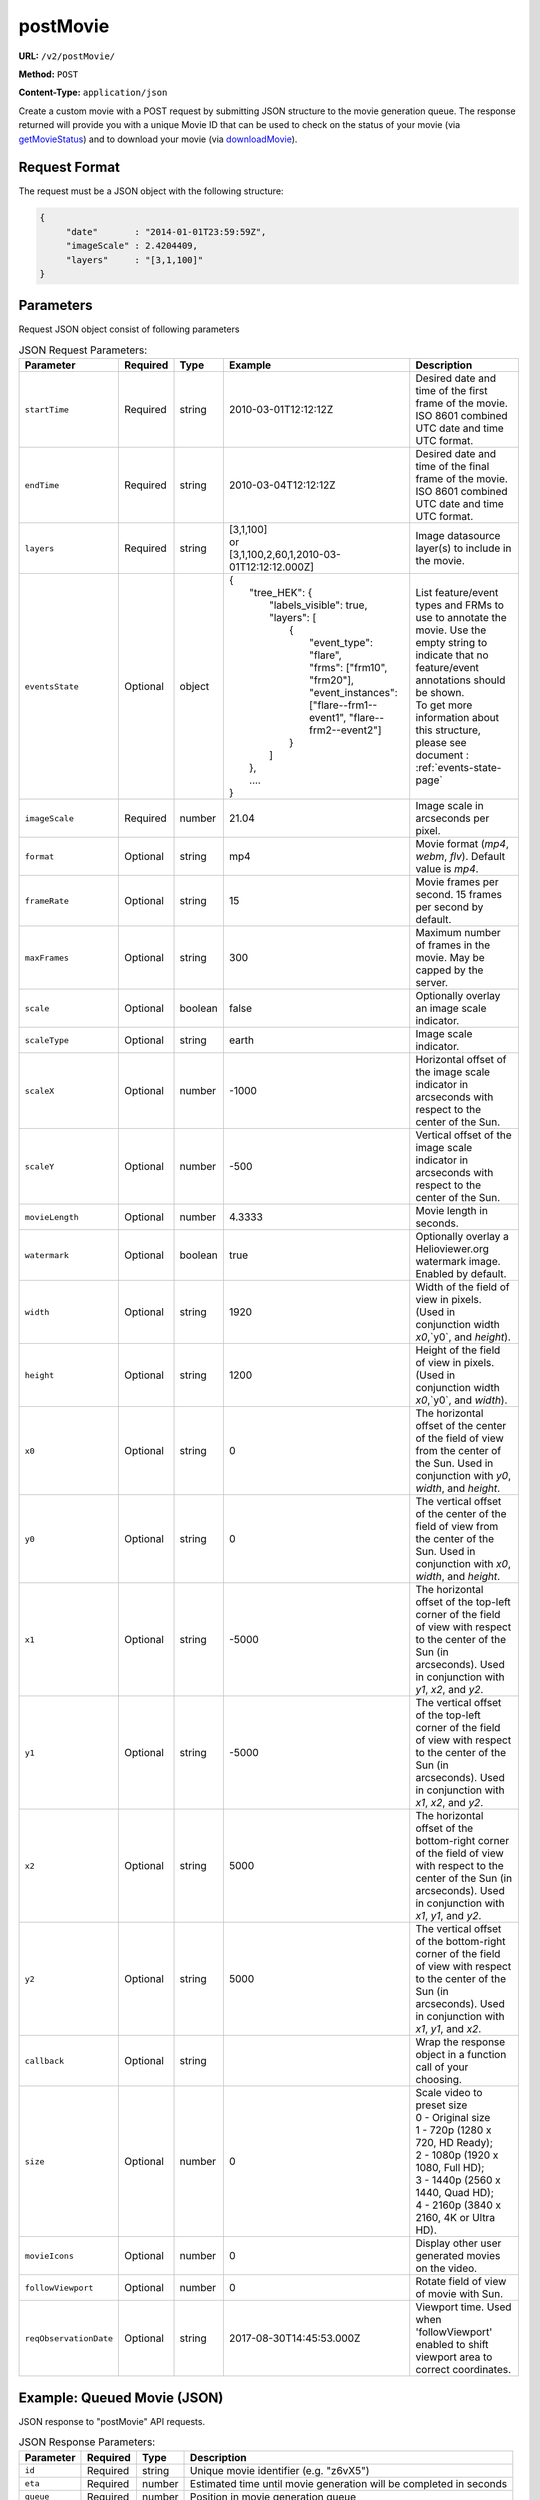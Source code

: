 postMovie
^^^^^^^^^

**URL:** ``/v2/postMovie/``

**Method:** ``POST``

**Content-Type:** ``application/json``

Create a custom movie with a POST request by submitting JSON structure to the movie generation queue.
The response returned will provide you with a unique Movie ID that can be used
to check on the status of your movie (via `getMovieStatus <#getmoviestatus>`_)
and to download your movie (via `downloadMovie <#downloadmovie>`_).

Request Format
~~~~~~~~~~~~~~

The request must be a JSON object with the following structure:

.. code-block:: json

       {
            "date"       : "2014-01-01T23:59:59Z",
            "imageScale" : 2.4204409,
            "layers"     : "[3,1,100]"
       }

Parameters
~~~~~~~~~~

Request JSON object consist of following parameters

.. list-table:: JSON Request Parameters:
   :header-rows: 1

   * - Parameter
     - Required
     - Type
     - Example
     - Description
   * - ``startTime``
     - Required
     - string
     - 2010-03-01T12:12:12Z
     - Desired date and time of the first frame of the movie. ISO 8601 combined UTC date and time UTC format.
   * - ``endTime``
     - Required
     - string
     - 2010-03-04T12:12:12Z
     - Desired date and time of the final frame of the movie. ISO 8601 combined UTC date and time UTC format.
   * - ``layers``
     - Required
     - string
     - | [3,1,100]
       | or
       | [3,1,100,2,60,1,2010-03-01T12:12:12.000Z]
     - Image datasource layer(s) to include in the movie.
   * - ``eventsState``
     - Optional
     - object
     - | {
       |    "tree_HEK": {
       |        "labels_visible": true,
       |        "layers": [
       |            {
       |                "event_type": "flare",
       |                "frms": ["frm10", "frm20"],
       |                "event_instances": ["flare--frm1--event1", "flare--frm2--event2"]
       |            }
       |        ]
       |    },
       |    ....
       | }
     - | List feature/event types and FRMs to use to annotate the movie. Use the empty string to indicate that no feature/event annotations should be shown.
       | To get more information about this structure, please see document : :ref:`events-state-page`
   * - ``imageScale``
     - Required
     - number
     - 21.04
     - Image scale in arcseconds per pixel.
   * - ``format``
     - Optional
     - string
     - mp4
     - Movie format (`mp4`, `webm`, `flv`). Default value is `mp4`.
   * - ``frameRate``
     - Optional
     - string
     - 15
     - Movie frames per second. 15 frames per second by default.
   * - ``maxFrames``
     - Optional
     - string
     - 300
     - Maximum number of frames in the movie. May be capped by the server.
   * - ``scale``
     - Optional
     - boolean
     - false
     - Optionally overlay an image scale indicator.
   * - ``scaleType``
     - Optional
     - string
     - earth
     - Image scale indicator.
   * - ``scaleX``
     - Optional
     - number
     - -1000
     - Horizontal offset of the image scale indicator in arcseconds with respect to the center of the Sun.
   * - ``scaleY``
     - Optional
     - number
     - -500
     - Vertical offset of the image scale indicator in arcseconds with respect to the center of the Sun.
   * - ``movieLength``
     - Optional
     - number
     - 4.3333
     - Movie length in seconds.
   * - ``watermark``
     - Optional
     - boolean
     - true
     - Optionally overlay a Helioviewer.org watermark image. Enabled by default.
   * - ``width``
     - Optional
     - string
     - 1920
     - Width of the field of view in pixels. (Used in conjunction width `x0`,`y0`, and `height`).
   * - ``height``
     - Optional
     - string
     - 1200
     - Height of the field of view in pixels. (Used in conjunction width `x0`,`y0`, and `width`).
   * - ``x0``
     - Optional
     - string
     - 0
     - The horizontal offset of the center of the field of view from the center of the Sun. Used in conjunction with `y0`, `width`, and `height`.
   * - ``y0``
     - Optional
     - string
     - 0
     - The vertical offset of the center of the field of view from the center of the Sun. Used in conjunction with `x0`, `width`, and `height`.
   * - ``x1``
     - Optional
     - string
     - -5000
     - The horizontal offset of the top-left corner of the field of view with respect to the center of the Sun (in arcseconds). Used in conjunction with `y1`, `x2`, and `y2`.
   * - ``y1``
     - Optional
     - string
     - -5000
     - The vertical offset of the top-left corner of the field of view with respect to the center of the Sun (in arcseconds). Used in conjunction with `x1`, `x2`, and `y2`.
   * - ``x2``
     - Optional
     - string
     - 5000
     - The horizontal offset of the bottom-right corner of the field of view with respect to the center of the Sun (in arcseconds). Used in conjunction with `x1`, `y1`, and `y2`.
   * - ``y2``
     - Optional
     - string
     - 5000
     - The vertical offset of the bottom-right corner of the field of view with respect to the center of the Sun (in arcseconds). Used in conjunction with `x1`, `y1`, and `x2`.
   * - ``callback``
     - Optional
     - string
     -
     - Wrap the response object in a function call of your choosing.
   * - ``size``
     - Optional
     - number
     - 0
     - | Scale video to preset size
       | 0 - Original size
       | 1 - 720p (1280 x 720, HD Ready);
       | 2 - 1080p (1920 x 1080, Full HD);
       | 3 - 1440p (2560 x 1440, Quad HD);
       | 4 - 2160p (3840 x 2160, 4K or Ultra HD).
   * - ``movieIcons``
     - Optional
     - number
     - 0
     - Display other user generated movies on the video.
   * - ``followViewport``
     - Optional
     - number
     - 0
     - Rotate field of view of movie with Sun.
   * - ``reqObservationDate``
     - Optional
     - string
     - 2017-08-30T14:45:53.000Z
     - Viewport time. Used when 'followViewport' enabled to shift viewport area to correct coordinates.

Example: Queued Movie (JSON)
~~~~~~~~~~~~~~~~~~~~~~~~~~~~

JSON response to "postMovie" API requests.

.. code-block:: http
    :caption: Example Request:

    POST /v2/postMovie/ HTTP/1.1
    Host: api.helioviewer.org

    Content-Type: application/json
    {
        "startTime"       : "2010-03-01T12:12:12Z",
        "endTime"       : "2010-03-04T12:12:12Z",
        "imageScale" : 21.04,
        "layers"     : "[3,1,100]",
        "eventsState" : {
           "tree_HEK": {
               "labels_visible": true,
               "layers": [
                   {
                       "event_type": "flare",
                       "frms": ["frm10", "frm20"],
                       "event_instances": ["flare--frm1--event1", "flare--frm2--event2"]
                   }
               ]
           },
        },
        "x1" : -5000,
        "y1" : -5000,
        "x2" : 5000,
        "y2" : 5000,
    }

.. code-block:: json
    :caption: Example Response:

    {
      "id": "z6vX5",
      "eta": 376,
      "queue": 0,
      "token": "50e0d98f645b42d159ec1c8a1e15de3e"
    }

.. list-table:: JSON Response Parameters:
   :header-rows: 1

   * - Parameter
     - Required
     - Type
     - Description
   * - ``id``
     - Required
     - string
     - Unique movie identifier (e.g. "z6vX5")
   * - ``eta``
     - Required
     - number
     - Estimated time until movie generation will be completed in seconds
   * - ``queue``
     - Required
     - number
     - Position in movie generation queue
   * - ``token``
     - Required
     - string
     - Handle to job in the movie builder queue

